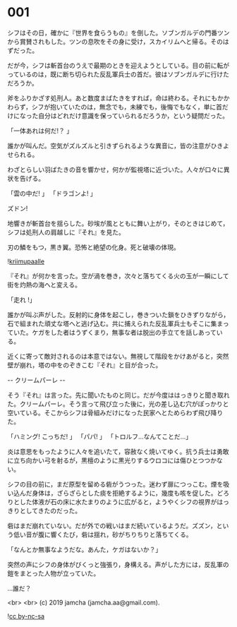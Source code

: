 #+OPTIONS: toc:nil
#+OPTIONS: -:nil
#+OPTIONS: ^:{}
 
* 001

  シフはその日，確かに『世界を食らうもの』を倒した。ソブンガルデの門番ツンから賞賛されもした。ツンの息吹をその身に受け，スカイリムへと帰る。そのはずだった。

  だが今，シフは斬首台のうえで最期のときを迎えようとしている。目の前に転がっているのは，既に断ち切られた反乱軍兵士の首だ。彼はソブンガルデに行けただろうか。

  斧をふりかざす処刑人。あと数度まばたきをすれば，命は終わる。それにもかかわらず，シフが抱いていたのは，無念でも，未練でも，後悔でもなく，単に首だけになった自分はどれだけ意識を保っていられるだろうか，という疑問だった。

  「一体あれは何だ!？ 」

  誰かが叫んだ。空気がズルズルと引きずられるような異音に，皆の注意がひきよせられる。

  わざとらしい羽ばたきの音を響かせ，何かが監視塔に近づいた。人々が口々に異状を告げる。

  「雲の中だ! 」  
  「ドラゴンよ! 」  

  ズドン!

  地響きが斬首台を揺らした。砂埃が風とともに舞い上がり，そのときはじめて，シフは処刑人の肩越しに『それ』を見た。

  刃の鱗をもつ，黒き翼。恐怖と絶望の化身。死と破壊の体現。

  ![[./img/title.png][kriimupaalle]]

  『それ』が何かを言った。空が渦を巻き，次々と落ちてくる火の玉が一瞬にして街を灼熱の海へと変える。

  「走れ !」

  誰かが叫ぶ声がした。反射的に身体を起こし，巻きついた鎖をひきずりながら，石で組まれた頑丈な塔へと逃げ込む。共に捕えられた反乱軍兵士もそこに集まっていた。ケガをした者はうずくまり，無事な者は脱出の手立てを話しあっている。

  近くに寄って敵対されるのは本意ではない。無視して階段をかけあがると，突然壁が崩れ，塔の中をのぞきこむ『それ』と目が合った。

  -- クリームパーレ --

  そう『それ』は言った。先に聞いたものと同じ。だが今度ははっきりと聞き取れた。クリームパーレ。そう言って飛び立った後に，光の差し込む穴がぽっかりと空いている。そこからシフは骨組みだけになった民家へとためらわず飛び降りた。

  「ハミング! こっちだ! 」  
  「パパ! 」  
  「トロルフ…なんてことだ…」  

  炎は意思をもったように人々を追いたて，容赦なく焼いてゆく。抗う兵士は勇敢に立ち向かい弓を射るが，黒檀のように黒光りするウロコには傷ひとつつかない。

  シフの目の前に，まだ原型を留める砦がうつった。迷わず扉につっこむ。煙を吸い込んだ身体は，ざらざらとした痰を拒絶するように，幾度も咳を促した。どろりとした体液が石の床に水たまりのように広がると，ようやくシフの視界がはっきりとしてきたのだった。

  砦はまだ崩れていない。だが外での戦いはまだ続いているようだ。ズズン，という低い音が腹に響くたび，砦は揺れ，砂がちりちりと落ちてくる。

  「なんとか無事なようだな。あんた，ケガはないか？」

  突然の声にシフの身体がびくっと強張り，身構える。声がした方には，反乱軍の鎧をまとった人物が立っていた。

  …誰だ？

  <br>
  <br>
  (c) 2019 jamcha (jamcha.aa@gmail.com).

  ![[https://i.creativecommons.org/l/by-nc-sa/4.0/88x31.png][cc by-nc-sa]]
